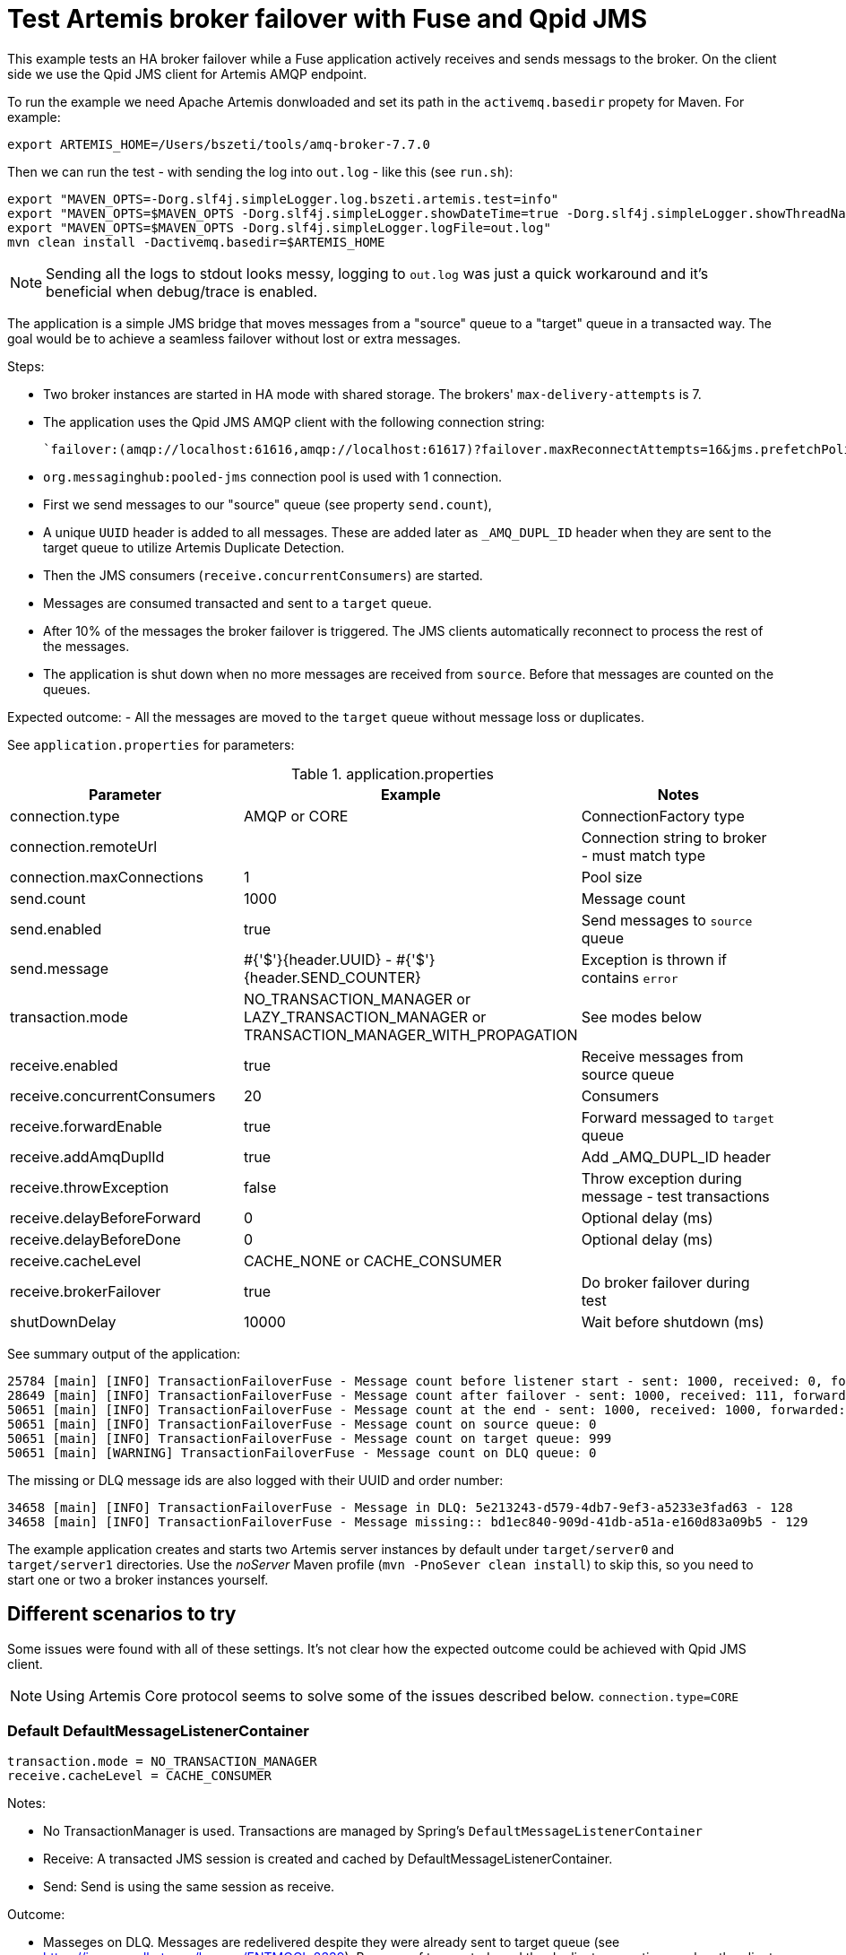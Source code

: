 = Test Artemis broker failover with Fuse and Qpid JMS

This example tests an HA broker failover while a Fuse application actively receives and sends messags to the broker.
On the client side we use the Qpid JMS client for Artemis AMQP endpoint.

To run the example we need Apache Artemis donwloaded and set its path in the `activemq.basedir` propety for Maven. For example:

`export ARTEMIS_HOME=/Users/bszeti/tools/amq-broker-7.7.0`

Then we can run the test - with sending the log into `out.log` - like this (see `run.sh`):
```
export "MAVEN_OPTS=-Dorg.slf4j.simpleLogger.log.bszeti.artemis.test=info"
export "MAVEN_OPTS=$MAVEN_OPTS -Dorg.slf4j.simpleLogger.showDateTime=true -Dorg.slf4j.simpleLogger.showThreadName=true"
export "MAVEN_OPTS=$MAVEN_OPTS -Dorg.slf4j.simpleLogger.logFile=out.log"
mvn clean install -Dactivemq.basedir=$ARTEMIS_HOME
```

[NOTE]
====
Sending all the logs to stdout looks messy, logging to `out.log` was just a quick workaround and it's beneficial when debug/trace is enabled.
====

The application is a simple JMS bridge that moves messages from a "source" queue to a "target" queue in a transacted way. The goal would be to achieve a seamless failover without lost or extra messages.

Steps:

- Two broker instances are started in HA mode with shared storage. The brokers' `max-delivery-attempts` is 7.
- The application uses the Qpid JMS AMQP client with the following connection string:

  `failover:(amqp://localhost:61616,amqp://localhost:61617)?failover.maxReconnectAttempts=16&jms.prefetchPolicy.all=5&jms.forceSyncSend=true`

- `org.messaginghub:pooled-jms` connection pool is used with 1 connection.
- First we send messages to our "source" queue (see property `send.count`),
- A unique `UUID` header is added to all messages. These are added later as `_AMQ_DUPL_ID` header when they are sent to the target queue to utilize Artemis Duplicate Detection.
- Then the JMS consumers (`receive.concurrentConsumers`) are started.
- Messages are consumed transacted and sent to a `target` queue.
- After 10% of the messages the broker failover is triggered. The JMS clients automatically reconnect to process the rest of the messages.
- The application is shut down when no more messages are received from `source`. Before that messages are counted on the queues.

Expected outcome:
- All the messages are moved to the `target` queue without message loss or duplicates.

See `application.properties` for parameters:

.application.properties
[options="header",width="100%",align="center"]
|===
|Parameter |Example | Notes
|connection.type              |AMQP or CORE|ConnectionFactory type
|connection.remoteUrl         |         |Connection string to broker - must match type
|connection.maxConnections    |1        |Pool size
|send.count                   |1000     |Message count
|send.enabled                 |true     |Send messages to `source` queue
|send.message                 |#{'$'}{header.UUID} - #{'$'}{header.SEND_COUNTER}|Exception is thrown if contains `error`
|transaction.mode             |NO_TRANSACTION_MANAGER or LAZY_TRANSACTION_MANAGER or TRANSACTION_MANAGER_WITH_PROPAGATION| See modes below
|receive.enabled              |true     |Receive messages from source queue
|receive.concurrentConsumers  |20       |Consumers
|receive.forwardEnable        |true     |Forward messaged to `target` queue
|receive.addAmqDuplId         |true     |Add _AMQ_DUPL_ID header
|receive.throwException       |false    |Throw exception during message - test transactions
|receive.delayBeforeForward   |0        |Optional delay (ms)
|receive.delayBeforeDone      |0        |Optional delay (ms)
|receive.cacheLevel           |CACHE_NONE or CACHE_CONSUMER|
|receive.brokerFailover       |true     |Do broker failover during test
|shutDownDelay                |10000    |Wait before shutdown (ms)
|===


See summary output of the application:
```
25784 [main] [INFO] TransactionFailoverFuse - Message count before listener start - sent: 1000, received: 0, forwarded: 0
28649 [main] [INFO] TransactionFailoverFuse - Message count after failover - sent: 1000, received: 111, forwarded: 111
50651 [main] [INFO] TransactionFailoverFuse - Message count at the end - sent: 1000, received: 1000, forwarded: 1000
50651 [main] [INFO] TransactionFailoverFuse - Message count on source queue: 0
50651 [main] [INFO] TransactionFailoverFuse - Message count on target queue: 999
50651 [main] [WARNING] TransactionFailoverFuse - Message count on DLQ queue: 0
```

The missing or DLQ message ids are also logged with their UUID and order number:
```
34658 [main] [INFO] TransactionFailoverFuse - Message in DLQ: 5e213243-d579-4db7-9ef3-a5233e3fad63 - 128
34658 [main] [INFO] TransactionFailoverFuse - Message missing:: bd1ec840-909d-41db-a51a-e160d83a09b5 - 129
```

The example application creates and starts two Artemis server instances by default under `target/server0` and `target/server1` directories. Use the _noServer_ Maven profile (`mvn -PnoSever clean install`) to skip this, so you need to start one or two a broker instances yourself.

== Different scenarios to try

Some issues were found with all of these settings. It's not clear how the expected outcome could be achieved with Qpid JMS client.

[NOTE]
====
Using Artemis Core protocol seems to solve some of the issues described below. `connection.type=CORE`
====

=== Default DefaultMessageListenerContainer
```
transaction.mode = NO_TRANSACTION_MANAGER
receive.cacheLevel = CACHE_CONSUMER
```
Notes:

* No TransactionManager is used. Transactions are managed by Spring's `DefaultMessageListenerContainer`
* Receive: A transacted JMS session is created and cached by DefaultMessageListenerContainer.
* Send: Send is using the same session as receive.

Outcome:

* Masseges on DLQ. Messages are redelivered despite they were already sent to target queue (see https://issues.redhat.com/browse/ENTMQCL-2339). Because of transacted send the duplicate exception reaches the client and causes message redelivery until _max-delivery-attempts_ is reached and the broker drops the message on the DLQ. (see https://issues.redhat.com/browse/ENTMQBR-4235)
* Many errors and retries based on the logs
* Sometimes the test execution takes much longer, it had to wait for transaction timeouts on the broker side probably

=== Auto-created TransactionManager without caching
```
transaction.mode = LAZY_TRANSACTION_MANAGER
receive.cacheLevel = CACHE_NONE
```

Notes:

* A TransactionManager is created and used automatically
* Receive: The new transacted JMS session is created by TransactionManager for each message.
* Send: Send uses the same - transacted - session as receive

Outcome:

* Messages on DLQ messages. Less, but similar than in the previous scenario. 
* Slower as there is no caching


=== TransactionManager with caching
```
transaction.mode = LAZY_TRANSACTION_MANAGER
receive.cacheLevel = CACHE_CONSUMER
```

Notes:

* A TransactionManager is created and used automatically
* Consumers are cached to increase performance
* Receive: A JMS session is created and cached by DefaultMessageListenerContainer for all receives. Receive is only transacted if `DefaultJmsListenerContainerFactory.setSessionTransacted(true)`.
* Send: Another (transacted) JMS session from the TransactionManager is used - from JmsTemplate. So the send and receive is not done in the same JMS session - nor in the same transaction

Outcome:

* Message loss during failover.
* Rare message loss was observed even with the CORE protocol

=== TransactionManager with non-transacted send
```
transaction.mode = TRANSACTION_MANAGER_WITH_PROPAGATION
receive.cacheLevel = CACHE_CONSUMER
transaction.propagation = PROPAGATION_NOT_SUPPORTED
```

Notes:

* Manually created TransactionManager
* TransactionPolicy is created with PROPAGATION_NOT_SUPPORTED so the send doesn't participate in the transaction.

Outcome:

* No message loss, no DLQ messages.
